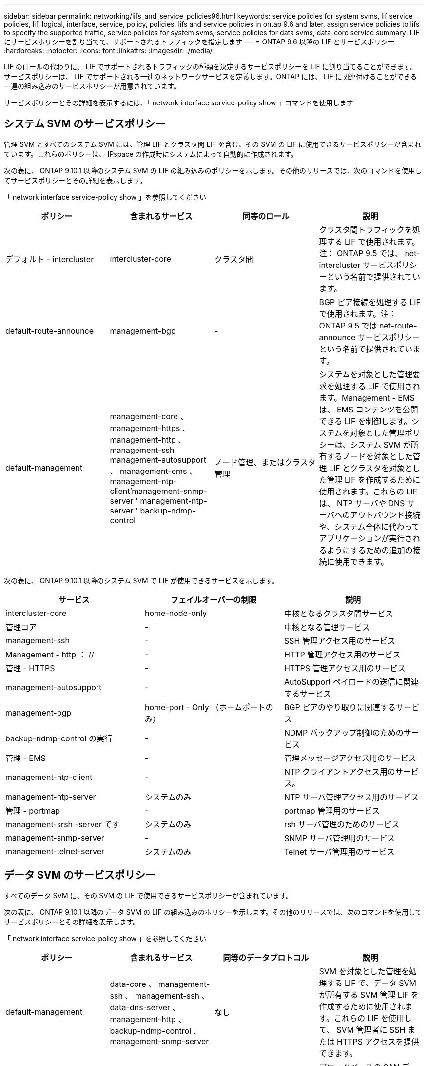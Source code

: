 ---
sidebar: sidebar 
permalink: networking/lifs_and_service_policies96.html 
keywords: service policies for system svms, lif service policies, lif, logical, interface, service, policy, policies, lifs and service policies in ontap 9.6 and later, assign service policies to lifs to specify the supported traffic, service policies for system svms, service policies for data svms, data-core service 
summary: LIF にサービスポリシーを割り当てて、サポートされるトラフィックを指定します 
---
= ONTAP 9.6 以降の LIF とサービスポリシー
:hardbreaks:
:nofooter: 
:icons: font
:linkattrs: 
:imagesdir: ./media/


[role="lead"]
LIF のロールの代わりに、 LIF でサポートされるトラフィックの種類を決定するサービスポリシーを LIF に割り当てることができます。サービスポリシーは、 LIF でサポートされる一連のネットワークサービスを定義します。ONTAP には、 LIF に関連付けることができる一連の組み込みのサービスポリシーが用意されています。

サービスポリシーとその詳細を表示するには、「 network interface service-policy show 」コマンドを使用します



== システム SVM のサービスポリシー

管理 SVM とすべてのシステム SVM には、管理 LIF とクラスタ間 LIF を含む、その SVM の LIF に使用できるサービスポリシーが含まれています。これらのポリシーは、 IPspace の作成時にシステムによって自動的に作成されます。

次の表に、 ONTAP 9.10.1 以降のシステム SVM の LIF の組み込みのポリシーを示します。その他のリリースでは、次のコマンドを使用してサービスポリシーとその詳細を表示します。

「 network interface service-policy show 」を参照してください

[cols="4*"]
|===
| ポリシー | 含まれるサービス | 同等のロール | 説明 


 a| 
デフォルト - intercluster
 a| 
intercluster-core
 a| 
クラスタ間
 a| 
クラスタ間トラフィックを処理する LIF で使用されます。注： ONTAP 9.5 では、 net-intercluster サービスポリシーという名前で提供されています。



 a| 
default-route-announce
 a| 
management-bgp
 a| 
-
 a| 
BGP ピア接続を処理する LIF で使用されます。注： ONTAP 9.5 では net-route-announce サービスポリシーという名前で提供されています。



 a| 
default-management
 a| 
management-core 、 management-https 、 management-http 、 management-ssh management-autosupport 、 management-ems 、 management-ntp-client'management-snmp-server ' management-ntp-server ' backup-ndmp-control
 a| 
ノード管理、またはクラスタ管理
 a| 
システムを対象とした管理要求を処理する LIF で使用されます。Management - EMS は、 EMS コンテンツを公開できる LIF を制御します。システムを対象とした管理ポリシーは、システム SVM が所有するノードを対象とした管理 LIF とクラスタを対象とした管理 LIF を作成するために使用されます。これらの LIF は、 NTP サーバや DNS サーバへのアウトバウンド接続や、システム全体に代わってアプリケーションが実行されるようにするための追加の接続に使用できます。

|===
次の表に、 ONTAP 9.10.1 以降のシステム SVM で LIF が使用できるサービスを示します。

[cols="3*"]
|===
| サービス | フェイルオーバーの制限 | 説明 


 a| 
intercluster-core
 a| 
home-node-only
 a| 
中核となるクラスタ間サービス



 a| 
管理コア
 a| 
-
 a| 
中核となる管理サービス



 a| 
management-ssh
 a| 
-
 a| 
SSH 管理アクセス用のサービス



 a| 
Management - http ： //
 a| 
-
 a| 
HTTP 管理アクセス用のサービス



 a| 
管理 - HTTPS
 a| 
-
 a| 
HTTPS 管理アクセス用のサービス



 a| 
management-autosupport
 a| 
-
 a| 
AutoSupport ペイロードの送信に関連するサービス



 a| 
management-bgp
 a| 
home-port - Only （ホームポートのみ）
 a| 
BGP ピアのやり取りに関連するサービス



 a| 
backup-ndmp-control の実行
 a| 
-
 a| 
NDMP バックアップ制御のためのサービス



 a| 
管理 - EMS
 a| 
-
 a| 
管理メッセージアクセス用のサービス



 a| 
management-ntp-client
 a| 
-
 a| 
NTP クライアントアクセス用のサービス。



 a| 
management-ntp-server
 a| 
システムのみ
 a| 
NTP サーバ管理アクセス用のサービス



 a| 
管理 - portmap
 a| 
-
 a| 
portmap 管理用のサービス



 a| 
management-srsh -server です
 a| 
システムのみ
 a| 
rsh サーバ管理のためのサービス



 a| 
management-snmp-server
 a| 
-
 a| 
SNMP サーバ管理用のサービス



 a| 
management-telnet-server
 a| 
システムのみ
 a| 
Telnet サーバ管理用のサービス

|===


== データ SVM のサービスポリシー

すべてのデータ SVM に、その SVM の LIF で使用できるサービスポリシーが含まれています。

次の表に、 ONTAP 9.10.1 以降のデータ SVM の LIF の組み込みのポリシーを示します。その他のリリースでは、次のコマンドを使用してサービスポリシーとその詳細を表示します。

「 network interface service-policy show 」を参照してください

[cols="4*"]
|===
| ポリシー | 含まれるサービス | 同等のデータプロトコル | 説明 


 a| 
default-management
 a| 
data-core 、 management-ssh 、 management-ssh 、 data-dns-server 、 management-http 、 backup-ndmp-control 、 management-snmp-server
 a| 
なし
 a| 
SVM を対象とした管理を処理する LIF で、データ SVM が所有する SVM 管理 LIF を作成するために使用されます。これらの LIF を使用して、 SVM 管理者に SSH または HTTPS アクセスを提供できます。



 a| 
default-data-blocks （デフォルトデータブロック）
 a| 
データコア、データ - iSCSI
 a| 
iSCSI
 a| 
ブロックベースの SAN データトラフィックを処理する LIF で使用されます



 a| 
default-data-files の形式で指定します
 a| 
data-core 、 data-nfs 、 data-cifs 、 data-fflexcache 、 data-fpolicy-client
 a| 
NFS 、 CIFS 、 fcache
 a| 
default-data-files ポリシーを使用して、ファイルベースのデータプロトコルをサポートする NAS LIF を作成します。

|===
次の表に、データ SVM で使用できる各サービスを ONTAP 9.10.1 以降の LIF のフェイルオーバーポリシーに適用される制限とともに示します。

[cols="3*"]
|===
| サービス | フェイルオーバーの制限 | 説明 


 a| 
management-ssh
 a| 
-
 a| 
SSH 管理アクセス用のサービス



 a| 
Management - http ： //
 a| 
-
 a| 
HTTP 管理アクセス用のサービス



 a| 
管理 - HTTPS
 a| 
-
 a| 
HTTPS 管理アクセス用のサービス



 a| 
管理 - portmap
 a| 
-
 a| 
portmap 管理アクセス用のサービス



 a| 
management-snmp-server
 a| 
-
 a| 
SNMP サーバ管理アクセス用のサービス



 a| 
データコア
 a| 
-
 a| 
コアデータサービス



 a| 
データ NFS
 a| 
-
 a| 
NFS データサービス



 a| 
データ - CIFS
 a| 
-
 a| 
CIFS データサービス



 a| 
データ FlexCache
 a| 
-
 a| 
FlexCache データサービス



 a| 
データ - iSCSI
 a| 
home-port - Only （ホームポートのみ）
 a| 
iSCSI データサービス



 a| 
backup-ndmp-control の実行
 a| 
-
 a| 
Backup NDMP はデータサービスを制御します



 a| 
data-dns-server
 a| 
-
 a| 
DNS サーバデータサービス



 a| 
data-fpolicy-client
 a| 
-
 a| 
ファイルスクリーニングポリシーデータサービス



 a| 
data-nvme-tcp を選択します
 a| 
home-port - Only （ホームポートのみ）
 a| 
NVMe TCP データサービス



 a| 
data-s3-server のように指定します
 a| 
-
 a| 
Simple Storage Service （ S3 ）サーバデータサービス

|===
データ SVM の LIF に対するサービスポリシーの割り当てについて、次の点に注意してください。

* データサービスのリストを指定してデータ SVM を作成した場合、その SVM には、指定したサービスを使用して組み込みの「 default-data-files 」サービスポリシーと「 default-data-blocks 」サービスポリシーが作成されます。
* データサービスのリストを指定せずにデータ SVM を作成した場合、その SVM にはデフォルトのデータサービスのリストを使用して組み込みの「 default-data-files 」サービスポリシーと「 default-data-blocks 」サービスポリシーが作成されます。
+
デフォルトのデータサービスのリストには、 iSCSI 、 NFS 、 SMB 、 FlexCache の各サービスが含まれます。

* データプロトコルのリストを指定して LIF を作成した場合、指定したデータプロトコルと同等のサービスポリシーが LIF に割り当てられます。
+
同等のサービスポリシーが存在しない場合は、カスタムサービスポリシーが作成されます。

* サービスポリシーやデータプロトコルのリストを指定せずに LIF を作成した場合、デフォルトで default-data-files サービスポリシーが LIF に割り当てられます。




== データコアサービス

コアサービスでは、データロールが割り当てられた LIF を使用していたコンポーネントを、 LIF のロールではなくサービスポリシーを使用して LIF を管理するようにアップグレードされたクラスタで想定どおりに機能させることができます（ ONTAP 9.6 では廃止）。

コアをサービスとして指定してもファイアウォール内のポートは開かれませんが、データ SVM のサービスポリシーにはこのサービスを含める必要があります。たとえば、 default-data-files サービスポリシーには、デフォルトで次のサービスが含まれています。

* データコア
* データ NFS
* データ - CIFS
* データ FlexCache


LIF を使用するすべてのアプリケーションが想定どおりに機能するように、コアサービスをポリシーに含めます。ただし、必要に応じて、他の 3 つのサービスは削除できます。



== クライアント側の LIF サービス

ONTAP 9.10.1 以降の ONTAP は、複数のアプリケーションにクライアント側の LIF サービスを提供します。これらのサービスは、各アプリケーションの代わりにアウトバウンド接続に使用する LIF を制御します。

管理者は、次の新しいサービスを使用して、特定のアプリケーションのソースアドレスとして使用する LIF を制御できます。

[cols="3*"]
|===
| サービス | SVM の制限事項 | 説明 


 a| 
management-ntp-client
 a| 
システムのみ
 a| 
ONTAP 9.10.1 以降の ONTAP は、外部 NTP サーバへのアウトバウンド接続に NTP クライアントサービスを提供します。



 a| 
data-fpolicy-client
 a| 
データのみ
 a| 
ONTAP 9.8 以降では、 ONTAP はアウトバウンド FPolicy 接続のクライアントサービスを提供します。

|===
新しいサービスはそれぞれ一部の組み込みのサービスポリシーに自動的に含まれますが、管理者はそれらのサービスを組み込みのポリシーから削除するか、カスタムポリシーに追加して、各アプリケーションの代わりにアウトバウンド接続に使用する LIF を制御できます。
